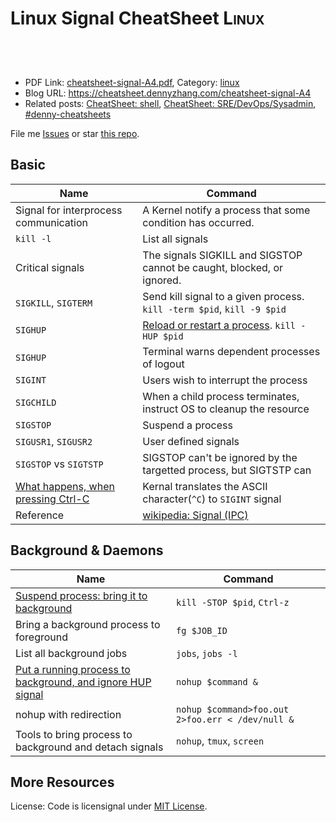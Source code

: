 * Linux Signal CheatSheet                                             :Linux:
:PROPERTIES:
:type:     tool
:export_file_name: cheatsheet-signal-A4.pdf
:END:

#+BEGIN_HTML
<a href="https://github.com/dennyzhang/cheatsheet.dennyzhang.com/tree/master/cheatsheet-signal-A4"><img align="right" width="200" height="183" src="https://www.dennyzhang.com/wp-content/uploads/denny/watermark/github.png" /></a>
<div id="the whole thing" style="overflow: hidden;">
<div style="float: left; padding: 5px"> <a href="https://www.linkedin.com/in/dennyzhang001"><img src="https://www.dennyzhang.com/wp-content/uploads/sns/linkedin.png" alt="linkedin" /></a></div>
<div style="float: left; padding: 5px"><a href="https://github.com/dennyzhang"><img src="https://www.dennyzhang.com/wp-content/uploads/sns/github.png" alt="github" /></a></div>
<div style="float: left; padding: 5px"><a href="https://www.dennyzhang.com/slack" target="_blank" rel="nofollow"><img src="https://www.dennyzhang.com/wp-content/uploads/sns/slack.png" alt="slack"/></a></div>
</div>

<br/><br/>
<a href="http://makeapullrequest.com" target="_blank" rel="nofollow"><img src="https://img.shields.io/badge/PRs-welcome-brightgreen.svg" alt="PRs Welcome"/></a>
#+END_HTML

- PDF Link: [[https://github.com/dennyzhang/cheatsheet.dennyzhang.com/blob/master/cheatsheet-signal-A4/cheatsheet-signal-A4.pdf][cheatsheet-signal-A4.pdf]], Category: [[https://cheatsheet.dennyzhang.com/category/linux/][linux]]
- Blog URL: https://cheatsheet.dennyzhang.com/cheatsheet-signal-A4
- Related posts: [[https://cheatsheet.dennyzhang.com/cheatsheet-shell-A4][CheatSheet: shell]], [[https://cheatsheet.dennyzhang.com/cheatsheet-sre-A4][CheatSheet: SRE/DevOps/Sysadmin]], [[https://github.com/topics/denny-cheatsheets][#denny-cheatsheets]]

File me [[https://github.com/dennyzhang/cheatsheet.dennyzhang.com/issues][Issues]] or star [[https://github.com/dennyzhang/cheatsheet.dennyzhang.com][this repo]].
** Basic
| Name                                  | Command                                                                |
|---------------------------------------+------------------------------------------------------------------------|
| Signal for interprocess communication | A Kernel notify a process that some condition has occurred.            |
| =kill -l=                             | List all signals                                                       |
| Critical signals                      | The signals SIGKILL and SIGSTOP cannot be caught, blocked, or ignored. |
| =SIGKILL=, =SIGTERM=                  | Send kill signal to a given process. =kill -term $pid=, =kill -9 $pid= |
| =SIGHUP=                              | [[https://stackoverflow.com/questions/19052354/sighup-for-reloading-configuration][Reload or restart a process]]. =kill -HUP $pid=                          |
| =SIGHUP=                              | Terminal warns dependent processes of logout                           |
| =SIGINT=                              | Users wish to interrupt the process                                    |
| =SIGCHILD=                            | When a child process terminates, instruct OS to cleanup the resource   |
| =SIGSTOP=                             | Suspend a process                                                      |
| =SIGUSR1=, =SIGUSR2=                  | User defined signals                                                   |
| =SIGSTOP= vs =SIGTSTP=                | SIGSTOP can't be ignored by the targetted process, but SIGTSTP can     |
| [[https://stackoverflow.com/questions/45993444/in-detail-what-happens-when-you-press-ctrl-c-in-a-terminal][What happens, when pressing Ctrl-C]]    | Kernal translates the ASCII character(=^C=) to =SIGINT= signal         |
| Reference                             | [[https://en.wikipedia.org/wiki/Signal_(IPC)#POSIX_signals][wikipedia: Signal (IPC)]]                                                |

** Background & Daemons
| Name                                                       | Command                                          |
|------------------------------------------------------------+--------------------------------------------------|
| [[https://www.thegeekstuff.com/2010/05/unix-background-job/][Suspend process: bring it to background]]                    | =kill -STOP $pid=, =Ctrl-z=                      |
| Bring a background process to foreground                   | =fg $JOB_ID=                                     |
| List all background jobs                                   | =jobs=, =jobs -l=                                |
| [[https://en.wikipedia.org/wiki/Nohup][Put a running process to background, and ignore HUP signal]] | =nohup $command &=                               |
| nohup with redirection                                     | =nohup $command>foo.out 2>foo.err < /dev/null &= |
| Tools to bring process to background and detach signals    | =nohup=, =tmux=, =screen=                        |

** More Resources
License: Code is licensignal under [[https://www.dennyzhang.com/wp-content/mit_license.txt][MIT License]].

* org-mode configuration                                           :noexport:
#+STARTUP: overview customtime noalign logdone showall
#+DESCRIPTION: 
#+KEYWORDS: 
#+LATEX_HEADER: \usepackage[margin=0.6in]{geometry}
#+LaTeX_CLASS_OPTIONS: [8pt]
#+LATEX_HEADER: \usepackage[english]{babel}
#+LATEX_HEADER: \usepackage{lastpage}
#+LATEX_HEADER: \usepackage{fancyhdr}
#+LATEX_HEADER: \pagestyle{fancy}
#+LATEX_HEADER: \fancyhf{}
#+LATEX_HEADER: \rhead{Updated: \today}
#+LATEX_HEADER: \rfoot{\thepage\ of \pageref{LastPage}}
#+LATEX_HEADER: \lfoot{\href{https://github.com/dennyzhang/cheatsheet.dennyzhang.com/tree/master/cheatsheet-signal-A4}{GitHub: https://github.com/dennyzhang/cheatsheet.dennyzhang.com/tree/master/cheatsheet-signal-A4}}
#+LATEX_HEADER: \lhead{\href{https://cheatsheet.dennyzhang.com/cheatsheet-signal-A4}{Blog URL: https://cheatsheet.dennyzhang.com/cheatsheet-signal-A4}}
#+AUTHOR: Denny Zhang
#+EMAIL:  denny@dennyzhang.com
#+TAGS: noexport(n)
#+PRIORITIES: A D C
#+OPTIONS:   H:3 num:t toc:nil \n:nil @:t ::t |:t ^:t -:t f:t *:t <:t
#+OPTIONS:   TeX:t LaTeX:nil skip:nil d:nil todo:t pri:nil tags:not-in-toc
#+EXPORT_EXCLUDE_TAGS: exclude noexport
#+SEQ_TODO: TODO HALF ASSIGN | DONE BYPASS DELEGATE CANCELED DEFERRED
#+LINK_UP:   
#+LINK_HOME: 
* TODO background processes are related to a specific terminal/screen :noexport:
jobs
* #  --8<-------------------------- separator ------------------------>8-- :noexport:
* TODO SIGVTALRM                                                   :noexport:
* TODO SIGSTOP and SIGCONT                                         :noexport:
* TODO SIGSTOP and SIGSTP                                          :noexport:
* TODO SIGABRT                                                     :noexport:
* TODO SIGBUS                                                      :noexport:
* #  --8<-------------------------- separator ------------------------>8-- :noexport:
* TODO What happens if press Ctrl+C                                :noexport:
* HALF ACL model of signal: Why send signal fails                  :noexport:
#+BEGIN_EXAMPLE
kubo@jumper:~$ ps -ef |grep 1439
root      1439     1  0 Jan15 ?        00:08:29 /usr/bin/containerd
root      2990  1439  0 10:53 ?        00:00:00 containerd-shim -namespace moby -workdir /var/lib/containerd/io.containerd.runtime.v1.linux/moby/70335119bfd5a557a652ef7400a5e0f5bcbd122d2d8dbcc26dbcfc545fd0cebf -address /run/containerd/containerd.sock -containerd-binary /usr/bin/containerd -runtime-root /var/run/docker/runtime-runc
kubo      3770 25068  0 10:55 pts/4    00:00:00 grep --color=auto 1439
kubo@jumper:~$ kill -HUP 3009
-bash: kill: (3009) - Operation not permitted
kubo@jumper:~$ sudo kill -HUP 3009
#+END_EXAMPLE
